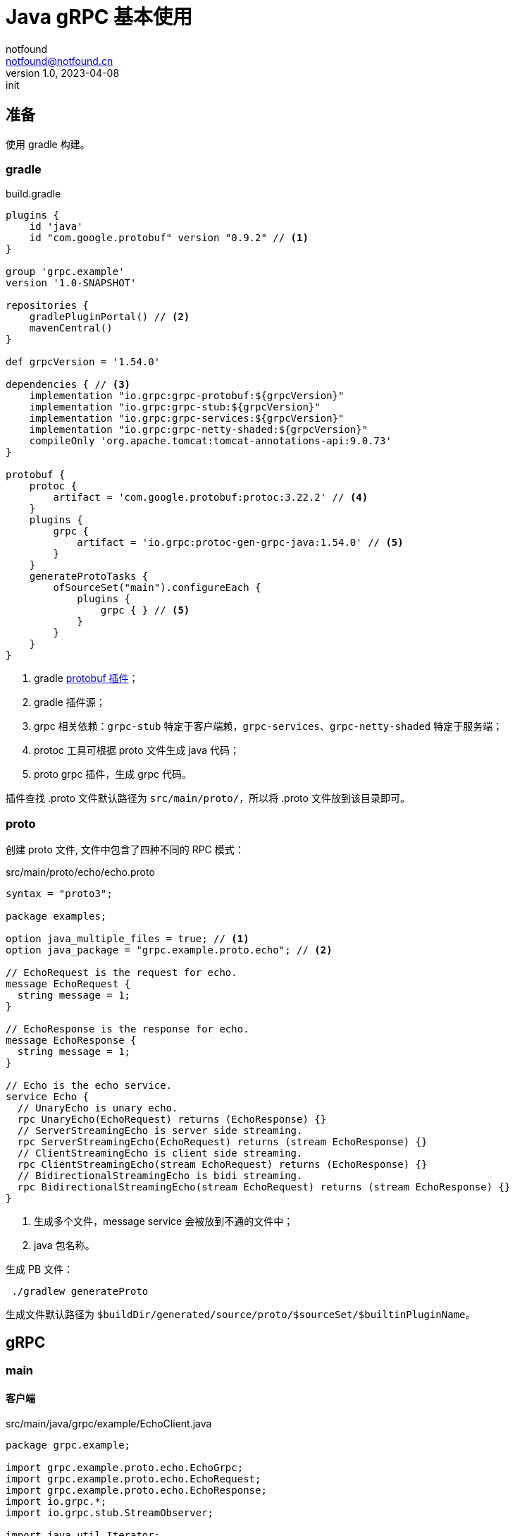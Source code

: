 = Java gRPC 基本使用
notfound <notfound@notfound.cn>
1.0, 2023-04-08: init

:page-slug: grpc-java-start
:page-category: grpc
:page-tags: java,grpc,gradle

== 准备

使用 gradle 构建。

=== gradle

.build.gradle
[source,groovy]
----
plugins {
    id 'java'
    id "com.google.protobuf" version "0.9.2" // <1>
}

group 'grpc.example'
version '1.0-SNAPSHOT'

repositories {
    gradlePluginPortal() // <2>
    mavenCentral()
}

def grpcVersion = '1.54.0'

dependencies { // <3>
    implementation "io.grpc:grpc-protobuf:${grpcVersion}"
    implementation "io.grpc:grpc-stub:${grpcVersion}"
    implementation "io.grpc:grpc-services:${grpcVersion}"
    implementation "io.grpc:grpc-netty-shaded:${grpcVersion}"
    compileOnly 'org.apache.tomcat:tomcat-annotations-api:9.0.73'
}

protobuf {
    protoc {
        artifact = 'com.google.protobuf:protoc:3.22.2' // <4>
    }
    plugins {
        grpc {
            artifact = 'io.grpc:protoc-gen-grpc-java:1.54.0' // <5>
        }
    }
    generateProtoTasks {
        ofSourceSet("main").configureEach {
            plugins {
                grpc { } // <5>
            }
        }
    }
}
----
<1> gradle https://plugins.gradle.org/plugin/com.google.protobuf[protobuf 插件]；
<2> gradle 插件源；
<3> grpc 相关依赖：`grpc-stub` 特定于客户端赖，`grpc-services`、`grpc-netty-shaded` 特定于服务端；
<4> protoc 工具可根据 proto 文件生成 java 代码；
<5> proto grpc 插件，生成 grpc 代码。

插件查找 .proto 文件默认路径为 `src/main/proto/`，所以将 .proto 文件放到该目录即可。

=== proto

创建 proto 文件, 文件中包含了四种不同的 RPC 模式：

.src/main/proto/echo/echo.proto
[source,protobuf]
----
syntax = "proto3";

package examples;

option java_multiple_files = true; // <1>
option java_package = "grpc.example.proto.echo"; // <2>

// EchoRequest is the request for echo.
message EchoRequest {
  string message = 1;
}

// EchoResponse is the response for echo.
message EchoResponse {
  string message = 1;
}

// Echo is the echo service.
service Echo {
  // UnaryEcho is unary echo.
  rpc UnaryEcho(EchoRequest) returns (EchoResponse) {}
  // ServerStreamingEcho is server side streaming.
  rpc ServerStreamingEcho(EchoRequest) returns (stream EchoResponse) {}
  // ClientStreamingEcho is client side streaming.
  rpc ClientStreamingEcho(stream EchoRequest) returns (EchoResponse) {}
  // BidirectionalStreamingEcho is bidi streaming.
  rpc BidirectionalStreamingEcho(stream EchoRequest) returns (stream EchoResponse) {}
}
----
<1> 生成多个文件，message service 会被放到不通的文件中；
<2> java 包名称。

生成 PB 文件：

[source,bash]
----
 ./gradlew generateProto
----

生成文件默认路径为 `$buildDir/generated/source/proto/$sourceSet/$builtinPluginName`。

== gRPC

=== main

==== 客户端
.src/main/java/grpc/example/EchoClient.java
[source,java]
----
package grpc.example;

import grpc.example.proto.echo.EchoGrpc;
import grpc.example.proto.echo.EchoRequest;
import grpc.example.proto.echo.EchoResponse;
import io.grpc.*;
import io.grpc.stub.StreamObserver;

import java.util.Iterator;
import java.util.concurrent.CountDownLatch;
import java.util.concurrent.TimeUnit;
import java.util.logging.Level;
import java.util.logging.Logger;

public class EchoClient {
    private static final Logger logger = Logger.getLogger(EchoClient.class.getName());
    public static final int streamingCount = 10;
    public static final String message = "this is examples";

    private final EchoGrpc.EchoBlockingStub blockingStub;
    private final EchoGrpc.EchoStub asyncStub;

    public EchoClient(Channel channel) {
        this.blockingStub = EchoGrpc.newBlockingStub(channel); // <1>
        this.asyncStub = EchoGrpc.newStub(channel); // <2>
    }

    public static void main(String[] args) throws InterruptedException {
        String target = "localhost:50051";
        ManagedChannel channel = Grpc.newChannelBuilder(target, InsecureChannelCredentials.create())
                .build(); // <3>
        EchoClient echoClient = new EchoClient(channel); // <4>
        echoClient.unaryEcho(message);
        echoClient.serverStreamingEcho(message);
        echoClient.clientStreamingEcho(message);
        echoClient.bidirectionalStreamingEcho(message);
    }
}
----
<1> 阻塞同步 stub，发送 RPC 请求时会等待响应；
<2> 非阻塞异步 stub，发送 RPC 时不会等待；
<3> 构建 channel；
<4> 使用 channel 创建客户端。

==== 服务端

.src/main/java/grpc/example/EchoServer.java
[source,java]
----
package grpc.example;

import grpc.example.proto.echo.EchoGrpc;
import grpc.example.proto.echo.EchoRequest;
import grpc.example.proto.echo.EchoResponse;
import io.grpc.Grpc;
import io.grpc.InsecureServerCredentials;
import io.grpc.Server;
import io.grpc.stub.StreamObserver;

import java.io.IOException;
import java.util.logging.Level;
import java.util.logging.Logger;

public class EchoServer extends EchoGrpc.EchoImplBase {
    private static final Logger logger = Logger.getLogger(EchoServer.class.getName());
    public static final int streamingCount = 10;

    public static void main(String[] args) throws IOException, InterruptedException {
        int port = 50051;
        Server server = Grpc.newServerBuilderForPort(port, InsecureServerCredentials.create())
                .addService(new EchoServer())
                .build(); // <1>
        server.start(); // <2>
        logger.info("Server started, listening on " + port);

        server.awaitTermination(); // <3>
    }
}
----
<1> 构建 grpc 服务端；
<2> 启动服务，非阻塞；
<3> 等待终止信号。

===  一元 RPC 模式

和普通方法调用类似：客户端发送请求，然后等待服务端响应。

==== 客户端

.src/main/java/grpc/example/EchoClient.java
[source,java]
----
public class EchoClient {
    public void unaryEcho(String message) {
        System.out.println("--- unary ---");

        EchoRequest request = EchoRequest.newBuilder()
                .setMessage(message)
                .build();
        EchoResponse response = blockingStub.unaryEcho(request); // <1>

        System.out.println("response:");
        System.out.printf(" - %s\n", response.getMessage());
    }
}
----
<1> 发送请求并等待响应。

==== 服务端

.src/main/java/grpc/example/EchoServer.java
[source,java]
----
public class EchoServer extends EchoGrpc.EchoImplBase {
    @Override
    public void unaryEcho(EchoRequest request, StreamObserver<EchoResponse> responseObserver) {
        System.out.println("--- UnaryEcho ---");

        EchoResponse response = EchoResponse.newBuilder()
                .setMessage(request.getMessage())
                .build();
        responseObserver.onNext(response); // <1>
        responseObserver.onCompleted(); // <2>
    }
}
----
<1> 发送响应；
<2> 完成 RPC 处理。

=== 服务器端流 RPC 模式

客户端发送请求，服务端返回数据流。

==== 客户端

.src/main/java/grpc/example/EchoClient.java
[source,java]
----
public class EchoClient {
    public void serverStreamingEcho(String message) {
        System.out.println("--- server streaming ---");

        EchoRequest request = EchoRequest.newBuilder()
                .setMessage(message)
                .build();
        Iterator<EchoResponse> iterator = blockingStub.serverStreamingEcho(request); // <1>
        while (iterator.hasNext()) {
            EchoResponse response = iterator.next(); // <2>
            System.out.printf(" - %s\n", response.getMessage());
        }
    }
}
----
<1> 发送请求并等待响应；
<2> 从迭代器中取出消息。

==== 服务端

.src/main/java/grpc/example/EchoServer.java
[source,java]
----
public class EchoServer extends EchoGrpc.EchoImplBase {
    @Override
    public void serverStreamingEcho(EchoRequest request, StreamObserver<EchoResponse> responseObserver) {
        System.out.println("--- ServerStreamingEcho ---");

        for (int i = 0; i < streamingCount; i++) {
            EchoResponse response = EchoResponse.newBuilder()
                    .setMessage(request.getMessage())
                    .build();
            responseObserver.onNext(response); // <1>
        }
        responseObserver.onCompleted(); // <2>
    }
}
----
<1> 逐条发送响应；
<2> 完成 RPC 处理。

=== 客户端流 RPC 模式

客户端发送数据流，服务端返回响应。

==== 客户端

.src/main/java/grpc/example/EchoClient.java
[source,java]
----
public class EchoClient {
    public void clientStreamingEcho(String message) throws InterruptedException {
        System.out.println("--- client streaming ---");

        final CountDownLatch finishLatch = new CountDownLatch(1); // <1>

        StreamObserver<EchoResponse> responseObserver = new StreamObserver<>() { // <2>
            @Override
            public void onNext(EchoResponse value) { // <3>
                System.out.println("response:");
                System.out.printf(" - %s\n", value.getMessage());
            }

            @Override
            public void onError(Throwable t) {
                Status status = Status.fromThrowable(t);
                logger.log(Level.WARNING, "clientStreamingEcho failed: {0}", status);
                finishLatch.countDown(); // <4>
            }

            @Override
            public void onCompleted() {
                finishLatch.countDown(); // <4>
            }
        };

        StreamObserver<EchoRequest> requestObserver = asyncStub.clientStreamingEcho(responseObserver); // <5>
        for (int i = 0; i < streamingCount; i++) {
            EchoRequest request = EchoRequest.newBuilder()
                    .setMessage(message)
                    .build();
            requestObserver.onNext(request); // <6>
        }
        requestObserver.onCompleted(); // <7>

        finishLatch.await(1, TimeUnit.MINUTES); // <8>
    }

}
----
<1> 计数器，对响应进行计数；
<2> `StreamObserver` 对象处理响应；
<3> 响应消息到来时调用；
<4> 出错或者完成时计数；
<5> 异步 RPC；
<6> 逐条发送消息；
<7> PRC 发送完成；
<8> 等待计数器达到指定值。

==== 服务端

.src/main/java/grpc/example/EchoServer.java
[source,java]
----
public class EchoServer extends EchoGrpc.EchoImplBase {
    @Override
    public StreamObserver<EchoRequest> clientStreamingEcho(StreamObserver<EchoResponse> responseObserver) {
        System.out.println("--- ClientStreamingEcho ---");

        return new StreamObserver<>() { // <1>
            private String message;

            @Override
            public void onNext(EchoRequest value) {
                message = value.getMessage();
                System.out.printf(" - %s\n", value.getMessage());
            }

            @Override
            public void onError(Throwable t) {
                logger.log(Level.WARNING, "clientStreamingEcho failed: {0}", t);
            }

            @Override
            public void onCompleted() {
                EchoResponse response = EchoResponse.newBuilder()
                        .setMessage(message)
                        .build();
                responseObserver.onNext(response); // <2>
                responseObserver.onCompleted(); // <2>
            }
        };
    }

}
----
<1> 使用 `StreamObserver` 处理响应；
<2> 请求接受全部完成后，发送响应。

=== 双向流 RPC 模式

==== 客户端

.src/main/java/grpc/example/EchoClient.java
[source,java]
----
public class EchoClient {
    public void bidirectionalStreamingEcho(String message) throws InterruptedException {
        System.out.println("--- bidirectional ---");

        final CountDownLatch finishLatch = new CountDownLatch(1);

        StreamObserver<EchoResponse> responseObserver = new StreamObserver<>() { // <1>
            @Override
            public void onNext(EchoResponse value) {
                System.out.printf(" - %s\n", value.getMessage());
            }

            @Override
            public void onError(Throwable t) {
                Status status = Status.fromThrowable(t);
                logger.log(Level.WARNING, "clientStreamingEcho failed: {0}", status);
                finishLatch.countDown();
            }

            @Override
            public void onCompleted() {
                finishLatch.countDown();
            }
        };

        StreamObserver<EchoRequest> requestObserver = asyncStub.bidirectionalStreamingEcho(responseObserver); // <2>
        for (int i = 0; i < streamingCount; i++) {
            EchoRequest request = EchoRequest.newBuilder()
                    .setMessage(message)
                    .build();
            requestObserver.onNext(request);
        }
        requestObserver.onCompleted();
        finishLatch.await(1, TimeUnit.MINUTES);
    }
}
----
<1> 使用 `StreamObserver` 处理响应；
<2> 异步 RPC，使用 `StreamObserver` 发送请求。

==== 服务端

.src/main/java/grpc/example/EchoServer.java
[source,java]
----
public class EchoServer extends EchoGrpc.EchoImplBase {
    @Override
    public StreamObserver<EchoRequest> bidirectionalStreamingEcho(StreamObserver<EchoResponse> responseObserver) {
        System.out.println("--- BidirectionalStreamingEcho ---");

        return new StreamObserver<>() { // <1>
            @Override
            public void onNext(EchoRequest value) {
                EchoResponse response = EchoResponse.newBuilder()
                        .setMessage(value.getMessage())
                        .build();
                responseObserver.onNext(response); // <2>
            }

            @Override
            public void onError(Throwable t) {
                logger.log(Level.WARNING, "clientStreamingEcho failed: {0}", t);
            }

            @Override
            public void onCompleted() {
                responseObserver.onCompleted(); // <3>
            }
        };
    }
}
----
<1> 使用 `StreamObserver` 处理请求；
<2> 每接收一条请求，发送一条响应；
<3> 请求结束时，响应结束。

== 参考

* https://grpc.io/docs/languages/java/basics
* https://github.com/grpc/grpc-go/tree/v1.53.0/examples/features/proto/echo
* https://github.com/google/protobuf-gradle-plugin
